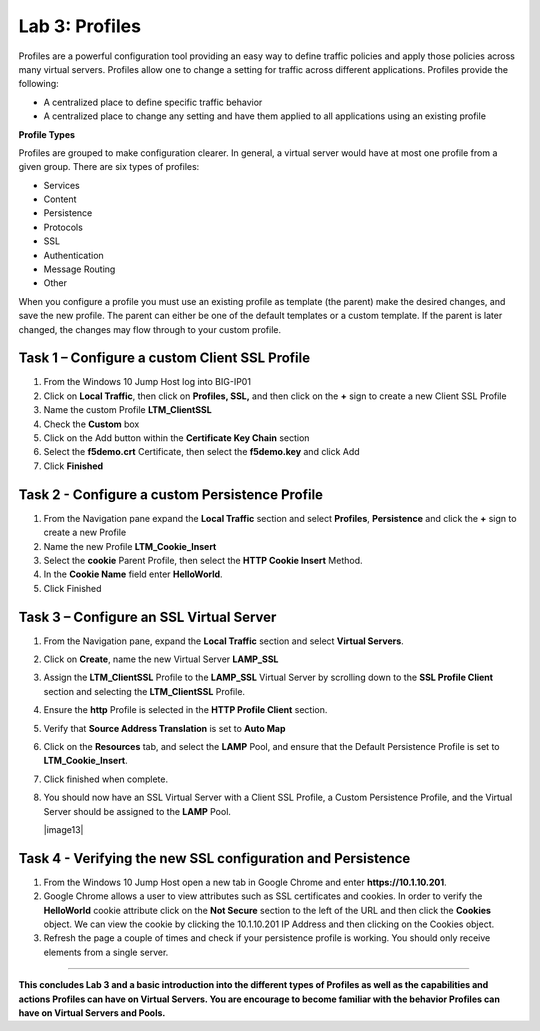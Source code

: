 Lab 3: Profiles
----------------------------------
Profiles are a powerful configuration tool providing an easy
way to define traffic policies and apply those policies across
many virtual servers.  Profiles allow one to change a setting
for traffic across different applications.   Profiles provide
the following:

-  A centralized place to define specific traffic behavior

-  A centralized place to change any setting and have them
   applied to all applications using an existing profile

**Profile Types**

Profiles are grouped to make configuration clearer.  In general, a virtual
server would have at most one profile from a given group.   There are six
types of profiles:

-  Services
-  Content
-  Persistence
-  Protocols
-  SSL
-  Authentication
-  Message Routing
-  Other

When you configure a profile you must use an existing profile as template (the parent)
make the desired changes, and save the new profile.   The parent can either be one of
the default templates or a custom template.  If the parent is later changed, the
changes may flow through to your custom profile.


^^^^^^^^^^^^^^^^^^^^^^^^^^^^^^^^^^^^^^^^^^^^^^^^^^^^^^^^^^^^^^^^^^^^^^^^
**Task 1** – Configure a custom Client SSL Profile
^^^^^^^^^^^^^^^^^^^^^^^^^^^^^^^^^^^^^^^^^^^^^^^^^^^^^^^^^^^^^^^^^^^^^^^^

#.  From the Windows 10 Jump Host log into BIG-IP01

#.  Click on **Local Traffic**, then click on **Profiles, SSL,** and then click on the
    **+** sign to create a new Client SSL Profile

#.  Name the custom Profile **LTM_ClientSSL**

#.  Check the **Custom** box

#.  Click on the Add button within the **Certificate Key Chain** section

#.  Select the **f5demo.crt** Certificate, then select the **f5demo.key** and click Add

#.  Click **Finished**

|image11|

^^^^^^^^^^^^^^^^^^^^^^^^^^^^^^^^^^^^^^^^^^^^^^^^^^^^^^^^^^^^^^^^^^^^^^^^
**Task 2** - Configure a custom Persistence Profile
^^^^^^^^^^^^^^^^^^^^^^^^^^^^^^^^^^^^^^^^^^^^^^^^^^^^^^^^^^^^^^^^^^^^^^^^

#.  From the Navigation pane expand the **Local Traffic** section and select
    **Profiles**, **Persistence** and click the **+** sign to create a new Profile

#.  Name the new Profile **LTM_Cookie_Insert**

#.  Select the **cookie** Parent Profile, then select the **HTTP Cookie Insert** Method.

#.  In the **Cookie Name** field enter **HelloWorld**.

#.  Click Finished

|image12|

^^^^^^^^^^^^^^^^^^^^^^^^^^^^^^^^^^^^^^^^^^^^^^^^^^^^^^^^^^^^^^^^^^^^^^^^
**Task 3** – Configure an SSL Virtual Server
^^^^^^^^^^^^^^^^^^^^^^^^^^^^^^^^^^^^^^^^^^^^^^^^^^^^^^^^^^^^^^^^^^^^^^^^

#. From the Navigation pane, expand the **Local Traffic** section
   and select **Virtual Servers**.

#. Click on **Create**, name the new Virtual Server **LAMP_SSL**

#. Assign the **LTM_ClientSSL** Profile to the **LAMP_SSL** Virtual Server
   by scrolling down to the **SSL Profile Client** section and selecting the
   **LTM_ClientSSL** Profile.

#. Ensure the **http** Profile is selected in the **HTTP Profile Client**
   section.

#. Verify that **Source Address Translation** is set to **Auto Map**

#. Click on the **Resources** tab, and select the **LAMP** Pool, and ensure
   that the Default Persistence Profile is set to **LTM_Cookie_Insert**.

#. Click finished when complete.

#. You should now have an SSL Virtual Server with a Client SSL Profile, a Custom
   Persistence Profile, and the Virtual Server should be assigned to the
   **LAMP** Pool.

   |image13|

^^^^^^^^^^^^^^^^^^^^^^^^^^^^^^^^^^^^^^^^^^^^^^^^^^^^^^^^^^^^^^^^^^^^^^^^
**Task 4** - Verifying the new SSL configuration and Persistence
^^^^^^^^^^^^^^^^^^^^^^^^^^^^^^^^^^^^^^^^^^^^^^^^^^^^^^^^^^^^^^^^^^^^^^^^

#.  From the Windows 10 Jump Host open a new tab in Google Chrome and enter **https://10.1.10.201**.

#.  Google Chrome allows a user to view attributes such as SSL certificates and cookies.  In order to verify
    the **HelloWorld** cookie attribute click on the **Not Secure** section to the left of the URL and then click
    the **Cookies** object.   We can view the cookie by clicking the 10.1.10.201 IP Address and then clicking on
    the Cookies object.

#.  Refresh the page a couple of times and check if your persistence profile is working. You should only receive elements from a single server.

^^^^^^^^^^^^^^^^^^^^^^^^^^^^^^^^^^^^^^^^^^^^^^^^^^^^^^^^^^^^^^^^^^^^^^^^

**This concludes Lab 3 and a basic introduction into the different types of Profiles
as well as the capabilities and actions Profiles can have on Virtual Servers.
You are encourage to become familiar with the behavior Profiles can have on Virtual Servers and Pools.**

.. |image11| image:: images/image11.PNG
   :width: 3.32107in
   :height: 0.33645in
.. |image12| image:: images/image12.PNG
   :width: 3.32107in
   :height: 0.33645in
.. |image13| image:: images/image13.PNG
   :width: 3.32107in
   :height: 0.33645i
